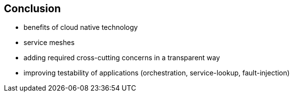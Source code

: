 == Conclusion

- benefits of cloud native technology

- service meshes
  - adding required cross-cutting concerns in a transparent way
  - improving testability of applications (orchestration, service-lookup, fault-injection)
